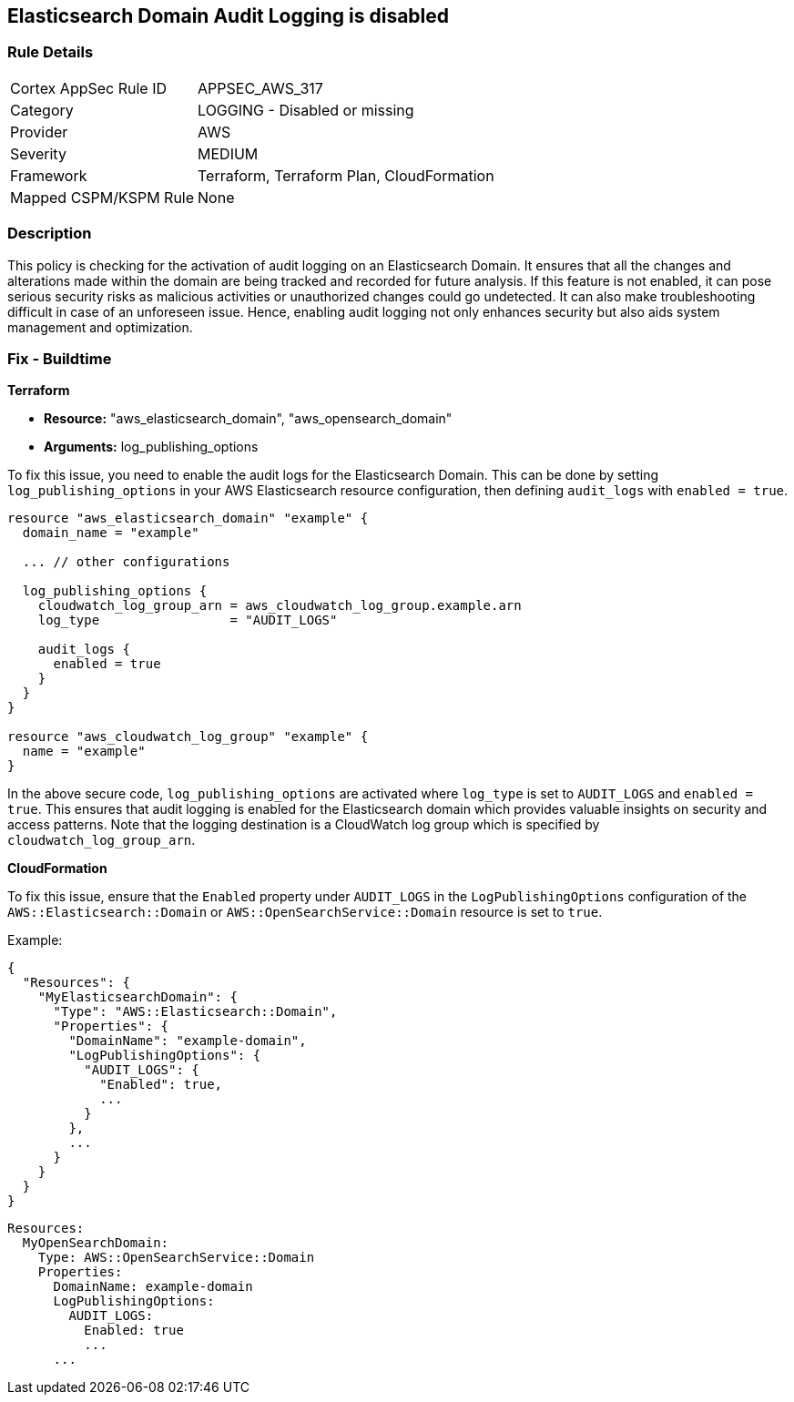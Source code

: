 
== Elasticsearch Domain Audit Logging is disabled

=== Rule Details

[cols="1,2"]
|===
|Cortex AppSec Rule ID |APPSEC_AWS_317
|Category |LOGGING - Disabled or missing
|Provider |AWS
|Severity |MEDIUM
|Framework |Terraform, Terraform Plan, CloudFormation
|Mapped CSPM/KSPM Rule |None
|===


=== Description

This policy is checking for the activation of audit logging on an Elasticsearch Domain. It ensures that all the changes and alterations made within the domain are being tracked and recorded for future analysis. If this feature is not enabled, it can pose serious security risks as malicious activities or unauthorized changes could go undetected. It can also make troubleshooting difficult in case of an unforeseen issue. Hence, enabling audit logging not only enhances security but also aids system management and optimization.

=== Fix - Buildtime

*Terraform*

* *Resource:* "aws_elasticsearch_domain", "aws_opensearch_domain"
* *Arguments:* log_publishing_options

To fix this issue, you need to enable the audit logs for the Elasticsearch Domain. This can be done by setting `log_publishing_options` in your AWS Elasticsearch resource configuration, then defining `audit_logs` with `enabled = true`.

[source,go]
----
resource "aws_elasticsearch_domain" "example" {
  domain_name = "example"

  ... // other configurations

  log_publishing_options {
    cloudwatch_log_group_arn = aws_cloudwatch_log_group.example.arn
    log_type                 = "AUDIT_LOGS"

    audit_logs {
      enabled = true
    }
  }
}

resource "aws_cloudwatch_log_group" "example" {
  name = "example"
}
----

In the above secure code, `log_publishing_options` are activated where `log_type` is set to `AUDIT_LOGS` and `enabled = true`. This ensures that audit logging is enabled for the Elasticsearch domain which provides valuable insights on security and access patterns. Note that the logging destination is a CloudWatch log group which is specified by `cloudwatch_log_group_arn`.


*CloudFormation*

To fix this issue, ensure that the `Enabled` property under `AUDIT_LOGS` in the `LogPublishingOptions` configuration of the `AWS::Elasticsearch::Domain` or `AWS::OpenSearchService::Domain` resource is set to `true`.

Example:

[source,json]
----
{
  "Resources": {
    "MyElasticsearchDomain": {
      "Type": "AWS::Elasticsearch::Domain",
      "Properties": {
        "DomainName": "example-domain",
        "LogPublishingOptions": {
          "AUDIT_LOGS": {
            "Enabled": true,
            ...
          }
        },
        ...
      }
    }
  }
}
----

[source,yaml]
----
Resources:
  MyOpenSearchDomain:
    Type: AWS::OpenSearchService::Domain
    Properties:
      DomainName: example-domain
      LogPublishingOptions:
        AUDIT_LOGS:
          Enabled: true
          ...
      ...
----
